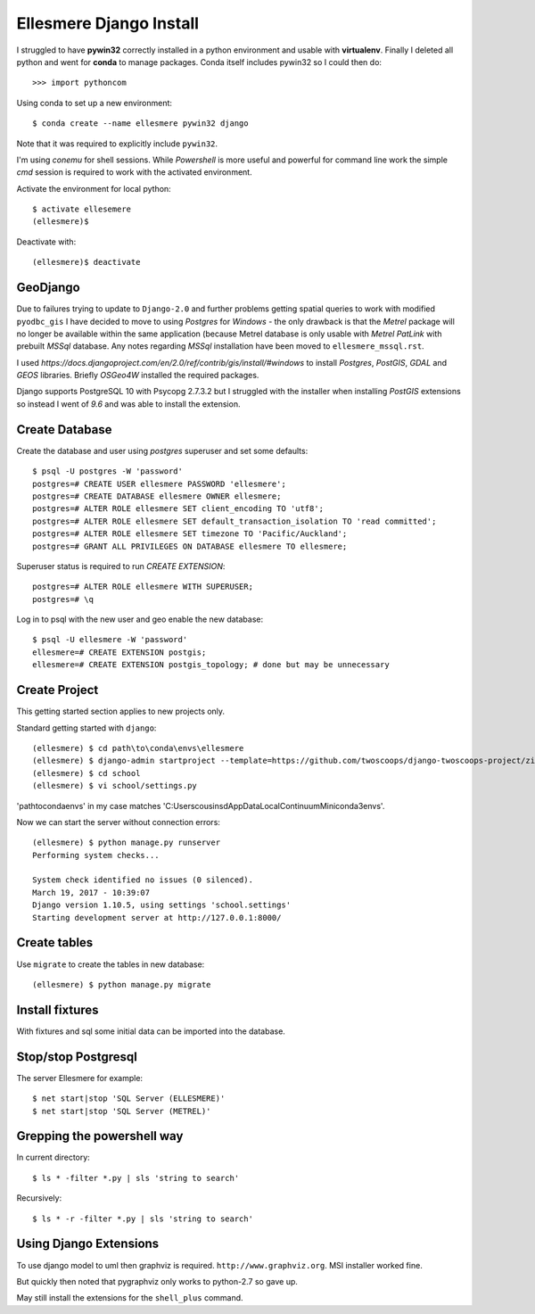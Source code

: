 Ellesmere Django Install
========================

I struggled to have **pywin32** correctly installed in a python environment and usable with
**virtualenv**. Finally I deleted all python and went for **conda** to manage packages. Conda itself
includes pywin32 so I could then do::

        >>> import pythoncom

Using conda to set up a new environment::

        $ conda create --name ellesmere pywin32 django

Note that it was required to explicitly include ``pywin32``.

I'm using `conemu` for shell sessions. While `Powershell` is more useful and powerful for command
line work the simple `cmd` session is required to work with the activated environment.

Activate the environment for local python::

        $ activate ellesemere
        (ellesmere)$

Deactivate with::

        (ellesmere)$ deactivate

GeoDjango
---------

Due to failures trying to update to ``Django-2.0`` and further problems getting spatial
queries to work with modified ``pyodbc_gis`` I have decided to move to using `Postgres` for
`Windows` - the only drawback is that the `Metrel` package will no longer be available within the
same application (because Metrel database is only usable with `Metrel PatLink` with prebuilt `MSSql`
database. Any notes regarding `MSSql` installation have been moved to ``ellesmere_mssql.rst``.

I used `https://docs.djangoproject.com/en/2.0/ref/contrib/gis/install/#windows` to install
`Postgres`, `PostGIS`, `GDAL` and `GEOS` libraries. Briefly `OSGeo4W` installed the required packages.

Django supports PostgreSQL 10 with Psycopg 2.7.3.2 but I struggled with the installer when installing `PostGIS` extensions so instead I went of `9.6` and was able to install the extension.

Create Database
---------------

Create the database and user using `postgres` superuser and set some defaults::

        $ psql -U postgres -W 'password'
        postgres=# CREATE USER ellesmere PASSWORD 'ellesmere';
        postgres=# CREATE DATABASE ellesmere OWNER ellesmere;
        postgres=# ALTER ROLE ellesmere SET client_encoding TO 'utf8';
        postgres=# ALTER ROLE ellesmere SET default_transaction_isolation TO 'read committed';
        postgres=# ALTER ROLE ellesmere SET timezone TO 'Pacific/Auckland';
        postgres=# GRANT ALL PRIVILEGES ON DATABASE ellesmere TO ellesmere;

Superuser status is required to run `CREATE EXTENSION`::

        postgres=# ALTER ROLE ellesmere WITH SUPERUSER;
        postgres=# \q

Log in to psql with the new user and geo enable the new database::

        $ psql -U ellesmere -W 'password'
        ellesmere=# CREATE EXTENSION postgis;
        ellesmere=# CREATE EXTENSION postgis_topology; # done but may be unnecessary

Create Project
--------------

This getting started section applies to new projects only.

Standard getting started with ``django``::

        (ellesmere) $ cd path\to\conda\envs\ellesmere
        (ellesmere) $ django-admin startproject --template=https://github.com/twoscoops/django-twoscoops-project/zipball/master --extension=py,rst,html school
        (ellesmere) $ cd school
        (ellesmere) $ vi school/settings.py

'path\to\conda\envs' in my case matches 'C:\Users\cousinsd\AppData\Local\Continuum\Miniconda3\envs\'.        

Now we can start the server without connection errors::

        (ellesmere) $ python manage.py runserver
        Performing system checks...

        System check identified no issues (0 silenced). 
        March 19, 2017 - 10:39:07
        Django version 1.10.5, using settings 'school.settings'
        Starting development server at http://127.0.0.1:8000/

Create tables
-------------

Use ``migrate`` to create the tables in new database::

        (ellesmere) $ python manage.py migrate

Install fixtures
----------------

With fixtures and sql some initial data can be imported into the database.

Stop/stop Postgresql
--------------------

The server Ellesmere for example::

    $ net start|stop 'SQL Server (ELLESMERE)'
    $ net start|stop 'SQL Server (METREL)'

Grepping the powershell way
---------------------------

In current directory::

    $ ls * -filter *.py | sls 'string to search'

Recursively::

    $ ls * -r -filter *.py | sls 'string to search'

Using Django Extensions
-----------------------

To use django model to uml then graphviz is required. ``http://www.graphviz.org``. MSI installer worked fine. 

But quickly then noted that pygraphviz only works to python-2.7 so gave up.

May still install the extensions for the ``shell_plus`` command.


